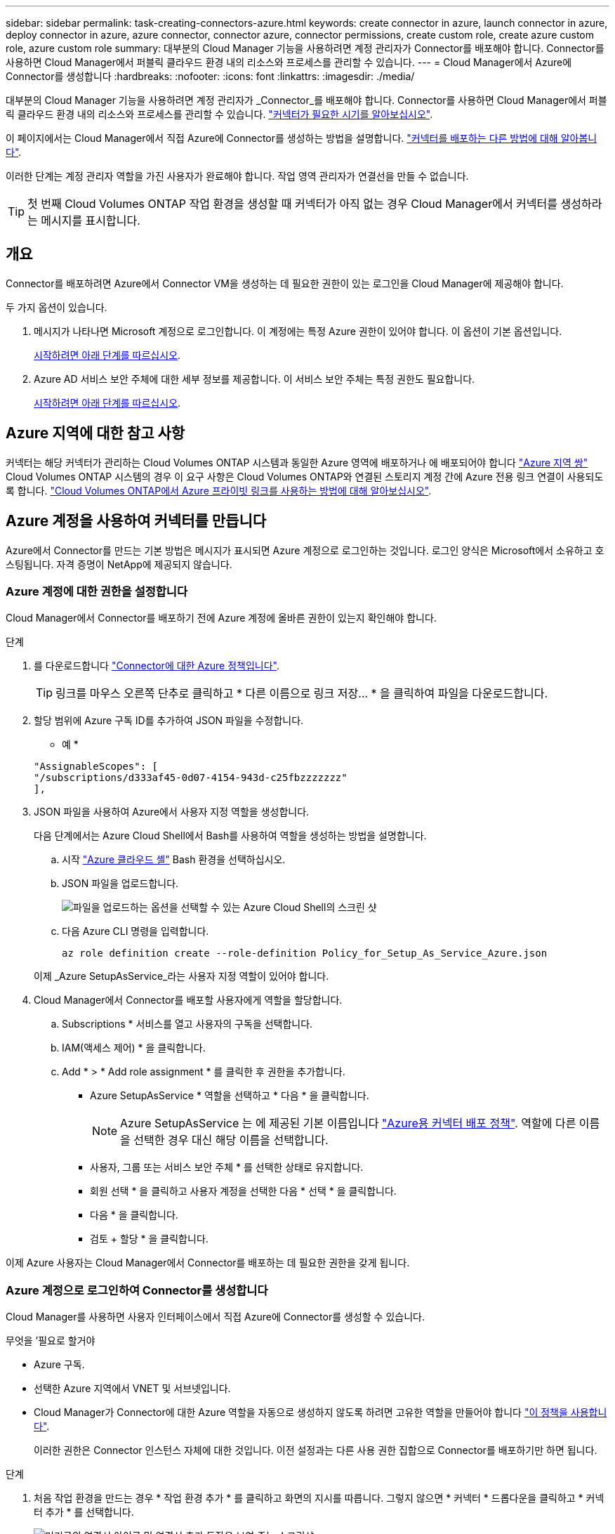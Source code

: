 ---
sidebar: sidebar 
permalink: task-creating-connectors-azure.html 
keywords: create connector in azure, launch connector in azure, deploy connector in azure, azure connector, connector azure, connector permissions, create custom role, create azure custom role, azure custom role 
summary: 대부분의 Cloud Manager 기능을 사용하려면 계정 관리자가 Connector를 배포해야 합니다. Connector를 사용하면 Cloud Manager에서 퍼블릭 클라우드 환경 내의 리소스와 프로세스를 관리할 수 있습니다. 
---
= Cloud Manager에서 Azure에 Connector를 생성합니다
:hardbreaks:
:nofooter: 
:icons: font
:linkattrs: 
:imagesdir: ./media/


[role="lead"]
대부분의 Cloud Manager 기능을 사용하려면 계정 관리자가 _Connector_를 배포해야 합니다. Connector를 사용하면 Cloud Manager에서 퍼블릭 클라우드 환경 내의 리소스와 프로세스를 관리할 수 있습니다. link:concept-connectors.html["커넥터가 필요한 시기를 알아보십시오"].

이 페이지에서는 Cloud Manager에서 직접 Azure에 Connector를 생성하는 방법을 설명합니다. link:concept-connectors.html#how-to-create-a-connector["커넥터를 배포하는 다른 방법에 대해 알아봅니다"].

이러한 단계는 계정 관리자 역할을 가진 사용자가 완료해야 합니다. 작업 영역 관리자가 연결선을 만들 수 없습니다.


TIP: 첫 번째 Cloud Volumes ONTAP 작업 환경을 생성할 때 커넥터가 아직 없는 경우 Cloud Manager에서 커넥터를 생성하라는 메시지를 표시합니다.



== 개요

Connector를 배포하려면 Azure에서 Connector VM을 생성하는 데 필요한 권한이 있는 로그인을 Cloud Manager에 제공해야 합니다.

두 가지 옵션이 있습니다.

. 메시지가 나타나면 Microsoft 계정으로 로그인합니다. 이 계정에는 특정 Azure 권한이 있어야 합니다. 이 옵션이 기본 옵션입니다.
+
<<Create a Connector using your Azure account,시작하려면 아래 단계를 따르십시오>>.

. Azure AD 서비스 보안 주체에 대한 세부 정보를 제공합니다. 이 서비스 보안 주체는 특정 권한도 필요합니다.
+
<<Create a Connector using a service principal,시작하려면 아래 단계를 따르십시오>>.





== Azure 지역에 대한 참고 사항

커넥터는 해당 커넥터가 관리하는 Cloud Volumes ONTAP 시스템과 동일한 Azure 영역에 배포하거나 에 배포되어야 합니다 https://docs.microsoft.com/en-us/azure/availability-zones/cross-region-replication-azure#azure-cross-region-replication-pairings-for-all-geographies["Azure 지역 쌍"^] Cloud Volumes ONTAP 시스템의 경우 이 요구 사항은 Cloud Volumes ONTAP와 연결된 스토리지 계정 간에 Azure 전용 링크 연결이 사용되도록 합니다. https://docs.netapp.com/us-en/cloud-manager-cloud-volumes-ontap/task-enabling-private-link.html["Cloud Volumes ONTAP에서 Azure 프라이빗 링크를 사용하는 방법에 대해 알아보십시오"^].



== Azure 계정을 사용하여 커넥터를 만듭니다

Azure에서 Connector를 만드는 기본 방법은 메시지가 표시되면 Azure 계정으로 로그인하는 것입니다. 로그인 양식은 Microsoft에서 소유하고 호스팅됩니다. 자격 증명이 NetApp에 제공되지 않습니다.



=== Azure 계정에 대한 권한을 설정합니다

Cloud Manager에서 Connector를 배포하기 전에 Azure 계정에 올바른 권한이 있는지 확인해야 합니다.

.단계
. 를 다운로드합니다 https://s3.amazonaws.com/occm-sample-policies/Policy_for_Setup_As_Service_Azure.json["Connector에 대한 Azure 정책입니다"^].
+

TIP: 링크를 마우스 오른쪽 단추로 클릭하고 * 다른 이름으로 링크 저장... * 을 클릭하여 파일을 다운로드합니다.

. 할당 범위에 Azure 구독 ID를 추가하여 JSON 파일을 수정합니다.
+
* 예 *

+
[source, json]
----
"AssignableScopes": [
"/subscriptions/d333af45-0d07-4154-943d-c25fbzzzzzzz"
],
----
. JSON 파일을 사용하여 Azure에서 사용자 지정 역할을 생성합니다.
+
다음 단계에서는 Azure Cloud Shell에서 Bash를 사용하여 역할을 생성하는 방법을 설명합니다.

+
.. 시작 https://docs.microsoft.com/en-us/azure/cloud-shell/overview["Azure 클라우드 셸"^] Bash 환경을 선택하십시오.
.. JSON 파일을 업로드합니다.
+
image:screenshot_azure_shell_upload.png["파일을 업로드하는 옵션을 선택할 수 있는 Azure Cloud Shell의 스크린 샷"]

.. 다음 Azure CLI 명령을 입력합니다.
+
[source, azurecli]
----
az role definition create --role-definition Policy_for_Setup_As_Service_Azure.json
----


+
이제 _Azure SetupAsService_라는 사용자 지정 역할이 있어야 합니다.

. Cloud Manager에서 Connector를 배포할 사용자에게 역할을 할당합니다.
+
.. Subscriptions * 서비스를 열고 사용자의 구독을 선택합니다.
.. IAM(액세스 제어) * 을 클릭합니다.
.. Add * > * Add role assignment * 를 클릭한 후 권한을 추가합니다.
+
*** Azure SetupAsService * 역할을 선택하고 * 다음 * 을 클릭합니다.
+

NOTE: Azure SetupAsService 는 에 제공된 기본 이름입니다 https://mysupport.netapp.com/site/info/cloud-manager-policies["Azure용 커넥터 배포 정책"^]. 역할에 다른 이름을 선택한 경우 대신 해당 이름을 선택합니다.

*** 사용자, 그룹 또는 서비스 보안 주체 * 를 선택한 상태로 유지합니다.
*** 회원 선택 * 을 클릭하고 사용자 계정을 선택한 다음 * 선택 * 을 클릭합니다.
*** 다음 * 을 클릭합니다.
*** 검토 + 할당 * 을 클릭합니다.






이제 Azure 사용자는 Cloud Manager에서 Connector를 배포하는 데 필요한 권한을 갖게 됩니다.



=== Azure 계정으로 로그인하여 Connector를 생성합니다

Cloud Manager를 사용하면 사용자 인터페이스에서 직접 Azure에 Connector를 생성할 수 있습니다.

.무엇을 &#8217;필요로 할거야
* Azure 구독.
* 선택한 Azure 지역에서 VNET 및 서브넷입니다.
* Cloud Manager가 Connector에 대한 Azure 역할을 자동으로 생성하지 않도록 하려면 고유한 역할을 만들어야 합니다 https://occm-sample-policies.s3.amazonaws.com/Policy_for_cloud_Manager_Azure_3.9.12.json["이 정책을 사용합니다"^].
+
이러한 권한은 Connector 인스턴스 자체에 대한 것입니다. 이전 설정과는 다른 사용 권한 집합으로 Connector를 배포하기만 하면 됩니다.



.단계
. 처음 작업 환경을 만드는 경우 * 작업 환경 추가 * 를 클릭하고 화면의 지시를 따릅니다. 그렇지 않으면 * 커넥터 * 드롭다운을 클릭하고 * 커넥터 추가 * 를 선택합니다.
+
image:screenshot_connector_add.gif["머리글의 연결선 아이콘 및 연결선 추가 동작을 보여 주는 스크린샷"]

. 클라우드 공급자로 * Microsoft Azure * 를 선택합니다.
+
Connector는 만들고 있는 작업 환경 유형과 활성화할 서비스에 대한 네트워크 연결이 있어야 합니다.

+
link:reference-networking-cloud-manager.html["Connector의 네트워킹 요구 사항에 대해 자세히 알아보십시오"].

. 마법사의 단계에 따라 커넥터를 작성합니다.
+
** * 준비 완료 *: 필요한 항목을 검토하고 * 다음 * 을 클릭합니다.
** 메시지가 표시되면 Microsoft 계정에 로그인합니다. 이 계정에는 가상 컴퓨터를 만드는 데 필요한 권한이 있어야 합니다.
+
이 양식은 Microsoft에서 소유하고 호스팅됩니다. 자격 증명이 NetApp에 제공되지 않습니다.

+

TIP: 이미 Azure 계정에 로그인한 경우 Cloud Manager는 해당 계정을 자동으로 사용합니다. 계정이 여러 개인 경우 먼저 로그아웃해야 올바른 계정을 사용할 수 있습니다.

** * VM 인증 *: Azure 구독, 위치, 새 리소스 그룹 또는 기존 리소스 그룹을 선택한 다음 인증 방법을 선택합니다.
** * 세부 정보 *: 인스턴스의 이름을 입력하고 태그를 지정한 다음 Cloud Manager에서 필요한 권한이 있는 새 역할을 생성할지 또는 로 설정한 기존 역할을 선택할지 여부를 선택합니다 https://occm-sample-policies.s3.amazonaws.com/Policy_for_cloud_Manager_Azure_3.9.12.json["필요한 권한"^].
+
이 역할과 연결된 구독을 선택할 수 있습니다. 선택한 각 구독은 해당 구독에 Cloud Volumes ONTAP를 배포할 수 있는 권한을 커넥터에 제공합니다.

** * 네트워크 *: VNET 및 서브넷을 선택하고, 공용 IP 주소를 활성화할지 여부를 선택한 다음 선택적으로 프록시 구성을 지정합니다.
** * 보안 그룹 *: 새 보안 그룹을 생성할지 또는 인바운드 HTTP, HTTPS 및 SSH 액세스를 허용하는 기존 보안 그룹을 선택할지 여부를 선택합니다.
+

NOTE: 커넥터 를 시작하지 않으면 커넥터로 들어오는 트래픽이 없습니다. HTTP 및 HTTPS는 에 대한 액세스를 제공합니다 link:concept-connectors.html#the-local-user-interface["로컬 UI"]이는 드문 경우지만 사용할 수 있습니다. SSH는 문제 해결을 위해 호스트에 연결해야 하는 경우에만 필요합니다.

** * 검토 *: 선택 사항을 검토하여 설정이 올바른지 확인합니다.


. 추가 * 를 클릭합니다.
+
가상 시스템은 약 7분 내에 준비되어야 합니다. 프로세스가 완료될 때까지 페이지를 유지해야 합니다.



작업 영역 관리자가 이러한 커넥터를 사용하여 Cloud Volumes ONTAP 시스템을 만들 수 있도록 작업 영역과 커넥터를 연결해야 합니다. Account Admins만 있는 경우에는 Connector를 작업 영역과 연결할 필요가 없습니다. 계정 관리자는 기본적으로 Cloud Manager의 모든 작업 영역에 액세스할 수 있습니다. link:task-setting-up-netapp-accounts.html#associating-connectors-with-workspaces["자세한 정보"].



== 서비스 보안 주체를 사용하여 커넥터를 만듭니다

Azure 계정으로 로그인하는 대신 필요한 권한이 있는 Azure 서비스 보안 주체에 대한 자격 증명을 Cloud Manager에 제공할 수도 있습니다.



=== 서비스 보안 주체를 사용하여 Azure 사용 권한 부여

Azure Active Directory에서 서비스 보안 주체를 생성 및 설정하고 Cloud Manager에 필요한 Azure 자격 증명을 획득하여 Azure에 Connector를 배포하는 데 필요한 권한을 부여합니다.

.단계
. <<Create an Azure Active Directory application>>.
. <<Assign the application to a role>>.
. <<Add Windows Azure Service Management API permissions>>.
. <<Get the application ID and directory ID>>.
. <<Create a client secret>>.




==== Azure Active Directory 응용 프로그램을 만듭니다

Cloud Manager가 Connector를 배포하는 데 사용할 수 있는 Azure AD(Active Directory) 애플리케이션 및 서비스 보안 주체를 생성합니다.

Active Directory 응용 프로그램을 만들고 응용 프로그램을 역할에 할당하려면 Azure에 적절한 권한이 있어야 합니다. 자세한 내용은 을 참조하십시오 https://docs.microsoft.com/en-us/azure/active-directory/develop/howto-create-service-principal-portal#required-permissions/["Microsoft Azure 문서: 필요한 권한"^].

.단계
. Azure 포털에서 * Azure Active Directory * 서비스를 엽니다.
+
image:screenshot_azure_ad.gif["에는 Microsoft Azure의 Active Directory 서비스가 나와 있습니다."]

. 메뉴에서 * 앱 등록 * 을 클릭합니다.
. 새 등록 * 을 클릭합니다.
. 응용 프로그램에 대한 세부 정보를 지정합니다.
+
** * 이름 *: 응용 프로그램의 이름을 입력합니다.
** * 계정 유형 *: 계정 유형을 선택합니다(모두 Cloud Manager와 연동함).
** * URI 리디렉션 *: 이 필드는 비워 둘 수 있습니다.


. Register * 를 클릭합니다.


AD 응용 프로그램 및 서비스 보안 주체를 만들었습니다.



==== 애플리케이션에 역할을 할당합니다

Connector를 배포하려는 Azure 구독에 서비스 보안 주체를 바인딩하고 사용자 지정 "Azure SetupAsService" 역할을 할당해야 합니다.

.단계
. 를 다운로드합니다 https://mysupport.netapp.com/site/info/cloud-manager-policies["Azure용 커넥터 배포 정책"^].
+

TIP: 링크를 마우스 오른쪽 단추로 클릭하고 * 다른 이름으로 링크 저장... * 을 클릭하여 파일을 다운로드합니다.

. 할당 범위에 Azure 구독 ID를 추가하여 JSON 파일을 수정합니다.
+
* 예 *

+
[source, json]
----
"AssignableScopes": [
"/subscriptions/398e471c-3b42-4ae7-9b59-ce5bbzzzzzzz"
----
. JSON 파일을 사용하여 Azure에서 사용자 지정 역할을 생성합니다.
+
다음 단계에서는 Azure Cloud Shell에서 Bash를 사용하여 역할을 생성하는 방법을 설명합니다.

+
.. 시작 https://docs.microsoft.com/en-us/azure/cloud-shell/overview["Azure 클라우드 셸"^] Bash 환경을 선택하십시오.
.. JSON 파일을 업로드합니다.
+
image:screenshot_azure_shell_upload.png["파일을 업로드하는 옵션을 선택할 수 있는 Azure Cloud Shell의 스크린 샷"]

.. 다음 Azure CLI 명령을 입력합니다.
+
[source, azurecli]
----
az role definition create --role-definition Policy_for_Setup_As_Service_Azure.json
----


+
이제 _Azure SetupAsService_라는 사용자 지정 역할이 있어야 합니다.

. 역할에 응용 프로그램을 할당합니다.
+
.. Azure 포털에서 * Subscriptions * 서비스를 엽니다.
.. 구독을 선택합니다.
.. IAM(Access Control) > 추가 > 역할 할당 추가 * 를 클릭합니다.
.. Role * 탭에서 * Cloud Manager Operator * 역할을 선택하고 * Next * 를 클릭합니다.
.. Members* 탭에서 다음 단계를 완료합니다.
+
*** 사용자, 그룹 또는 서비스 보안 주체 * 를 선택한 상태로 유지합니다.
*** 구성원 선택 * 을 클릭합니다.
+
image:screenshot-azure-service-principal-role.png["애플리케이션에 역할을 추가할 때 구성원 탭을 표시하는 Azure 포털의 스크린샷"]

*** 응용 프로그램의 이름을 검색합니다.
+
예를 들면 다음과 같습니다.

+
image:screenshot_azure_service_principal_role.png["Azure 포털에서 역할 할당 추가 양식을 보여 주는 Azure 포털의 스크린샷"]

*** 응용 프로그램을 선택하고 * 선택 * 을 클릭합니다.
*** 다음 * 을 클릭합니다.


.. 검토 + 할당 * 을 클릭합니다.
+
이제 서비스 보안 주체에 Connector를 배포하는 데 필요한 Azure 권한이 있습니다.







==== Windows Azure 서비스 관리 API 권한을 추가합니다

서비스 보안 주체는 "Windows Azure Service Management API" 권한이 있어야 합니다.

.단계
. Azure Active Directory * 서비스에서 * 앱 등록 * 을 클릭하고 응용 프로그램을 선택합니다.
. API 권한 > 권한 추가 * 를 클릭합니다.
. Microsoft API * 에서 * Azure Service Management * 를 선택합니다.
+
image:screenshot_azure_service_mgmt_apis.gif["Azure 서비스 관리 API 권한을 보여 주는 Azure 포털의 스크린샷"]

. Access Azure Service Management as organization users * 를 클릭한 다음 * Add permissions * 를 클릭합니다.
+
image:screenshot_azure_service_mgmt_apis_add.gif["Azure 서비스 관리 API 추가를 보여 주는 Azure 포털의 스크린샷"]





==== 애플리케이션 ID 및 디렉토리 ID를 가져옵니다

Cloud Manager에서 Connector를 생성할 때 애플리케이션의 애플리케이션(클라이언트) ID와 디렉토리(테넌트) ID를 제공해야 합니다. Cloud Manager는 ID를 사용하여 프로그래밍 방식으로 로그인합니다.

.단계
. Azure Active Directory * 서비스에서 * 앱 등록 * 을 클릭하고 응용 프로그램을 선택합니다.
. 응용 프로그램(클라이언트) ID * 와 * 디렉터리(테넌트) ID * 를 복사합니다.
+
image:screenshot_azure_app_ids.gif["Azure Active Directory의 응용 프로그램에 대한 응용 프로그램(클라이언트) ID 및 디렉터리(테넌트) ID를 보여 주는 스크린샷"]





==== 클라이언트 암호를 생성합니다

클라이언트 암호를 생성한 다음 Cloud Manager가 이 암호를 사용하여 Azure AD를 인증할 수 있도록 Cloud Manager에 비밀의 값을 제공해야 합니다.

.단계
. Azure Active Directory * 서비스를 엽니다.
. 앱 등록 * 을 클릭하고 응용 프로그램을 선택합니다.
. 인증서 및 비밀 > 새 클라이언트 비밀 * 을 클릭합니다.
. 비밀과 기간에 대한 설명을 제공하십시오.
. 추가 * 를 클릭합니다.
. 클라이언트 암호 값을 복사합니다.
+
image:screenshot_azure_client_secret.gif["Azure AD 서비스 보안 주체에 대한 클라이언트 암호를 보여 주는 Azure 포털의 스크린샷"]



이제 서비스 보안 주체가 설정되었으므로 응용 프로그램(클라이언트) ID, 디렉터리(테넌트) ID 및 클라이언트 암호 값을 복사해야 합니다. Connector를 생성할 때 Cloud Manager에 이 정보를 입력해야 합니다.



=== 서비스 보안 주체에 로그인하여 Connector를 작성합니다

Cloud Manager를 사용하면 사용자 인터페이스에서 직접 Azure에 Connector를 생성할 수 있습니다.

.무엇을 &#8217;필요로 할거야
* Azure 구독.
* 선택한 Azure 지역에서 VNET 및 서브넷입니다.
* Cloud Manager가 Connector에 대한 Azure 역할을 자동으로 생성하지 않도록 하려면 고유한 역할을 만들어야 합니다 https://occm-sample-policies.s3.amazonaws.com/Policy_for_cloud_Manager_Azure_3.9.12.json["이 정책을 사용합니다"^].
+
이러한 권한은 Connector 인스턴스 자체에 대한 것입니다. 이전 설정과는 다른 사용 권한 집합으로 Connector를 배포하기만 하면 됩니다.



.단계
. 처음 작업 환경을 만드는 경우 * 작업 환경 추가 * 를 클릭하고 화면의 지시를 따릅니다. 그렇지 않으면 * 커넥터 * 드롭다운을 클릭하고 * 커넥터 추가 * 를 선택합니다.
+
image:screenshot_connector_add.gif["머리글의 연결선 아이콘 및 연결선 추가 동작을 보여 주는 스크린샷"]

. 클라우드 공급자로 * Microsoft Azure * 를 선택합니다.
+
Connector는 만들고 있는 작업 환경 유형과 활성화할 서비스에 대한 네트워크 연결이 있어야 합니다.

+
link:reference-networking-cloud-manager.html["Connector의 네트워킹 요구 사항에 대해 자세히 알아보십시오"].

. 마법사의 단계에 따라 커넥터를 작성합니다.
+
** * 준비 완료 *: * Azure AD 서비스 보안 주체 * 를 클릭하고 필요한 권한을 부여하는 Azure Active Directory 서비스 보안 주체에 대한 정보를 입력합니다.
** 응용 프로그램(클라이언트) ID: 을 참조하십시오 <<Get the application ID and directory ID>>.
** 디렉토리(테넌트) ID: 을 참조하십시오 <<Get the application ID and directory ID>>.
** 클라이언트 암호: 을 참조하십시오 <<Create a client secret>>.
** * VM 인증 *: Azure 구독, 위치, 새 리소스 그룹 또는 기존 리소스 그룹을 선택한 다음 인증 방법을 선택합니다.
** * 세부 정보 *: 인스턴스의 이름을 입력하고 태그를 지정한 다음 Cloud Manager에서 필요한 권한이 있는 새 역할을 생성할지 또는 로 설정한 기존 역할을 선택할지 여부를 선택합니다 https://occm-sample-policies.s3.amazonaws.com/Policy_for_cloud_Manager_Azure_3.9.12.json["필요한 권한"^].
+
이 역할과 연결된 구독을 선택할 수 있습니다. 선택한 각 구독은 해당 구독에 Cloud Volumes ONTAP를 배포할 수 있는 권한을 커넥터에 제공합니다.

** * 네트워크 *: VNET 및 서브넷을 선택하고, 공용 IP 주소를 활성화할지 여부를 선택한 다음 선택적으로 프록시 구성을 지정합니다.
** * 보안 그룹 *: 새 보안 그룹을 생성할지 또는 인바운드 HTTP, HTTPS 및 SSH 액세스를 허용하는 기존 보안 그룹을 선택할지 여부를 선택합니다.
+

NOTE: 커넥터 를 시작하지 않으면 커넥터로 들어오는 트래픽이 없습니다. HTTP 및 HTTPS는 에 대한 액세스를 제공합니다 link:concept-connectors.html#the-local-user-interface["로컬 UI"]이는 드문 경우지만 사용할 수 있습니다. SSH는 문제 해결을 위해 호스트에 연결해야 하는 경우에만 필요합니다.

** * 검토 *: 선택 사항을 검토하여 설정이 올바른지 확인합니다.


. 추가 * 를 클릭합니다.
+
가상 시스템은 약 7분 내에 준비되어야 합니다. 프로세스가 완료될 때까지 페이지를 유지해야 합니다.



작업 영역 관리자가 이러한 커넥터를 사용하여 Cloud Volumes ONTAP 시스템을 만들 수 있도록 작업 영역과 커넥터를 연결해야 합니다. Account Admins만 있는 경우에는 Connector를 작업 영역과 연결할 필요가 없습니다. 계정 관리자는 기본적으로 Cloud Manager의 모든 작업 영역에 액세스할 수 있습니다. link:task-setting-up-netapp-accounts.html#associating-connectors-with-workspaces["자세한 정보"].
